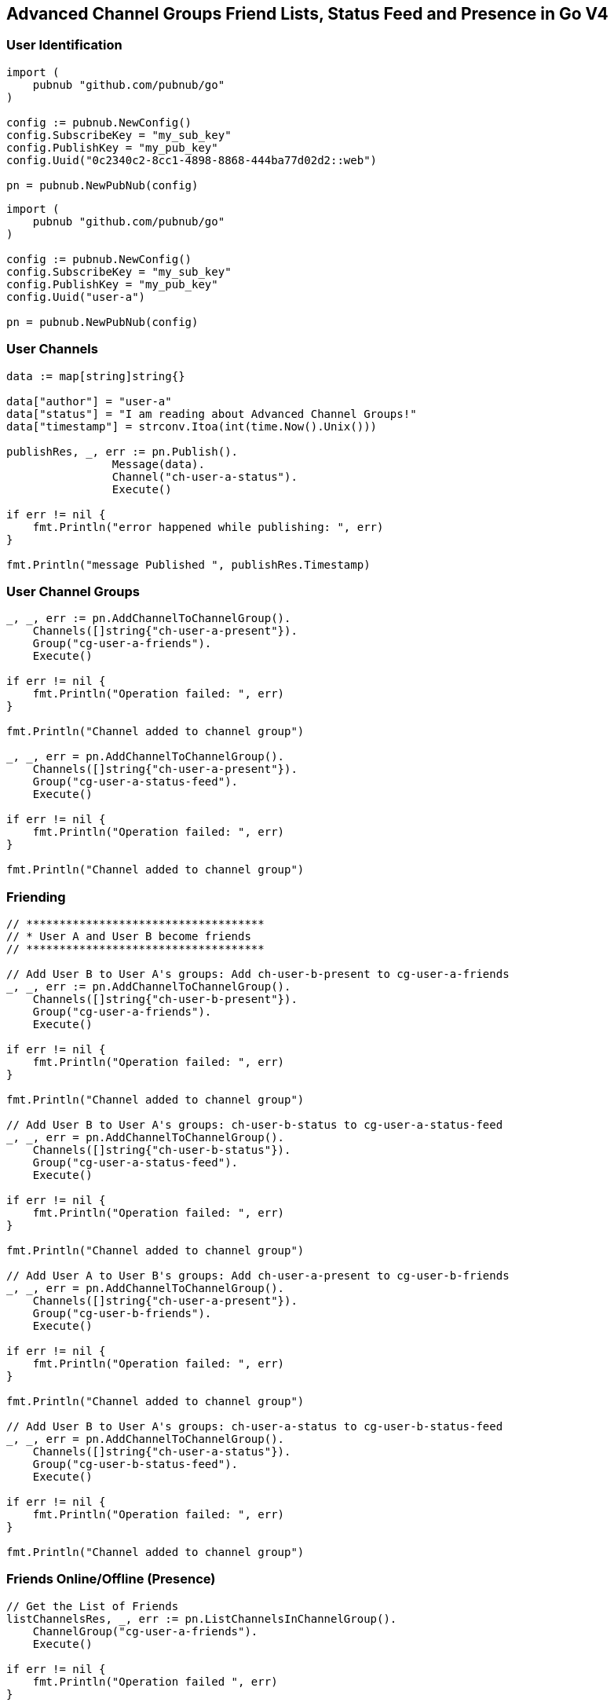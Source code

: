 == Advanced Channel Groups Friend Lists, Status Feed and Presence in Go V4

=== User Identification

[source, go]
----
import (
    pubnub "github.com/pubnub/go"
)

config := pubnub.NewConfig()
config.SubscribeKey = "my_sub_key"
config.PublishKey = "my_pub_key"
config.Uuid("0c2340c2-8cc1-4898-8868-444ba77d02d2::web")

pn = pubnub.NewPubNub(config)
----

[source, go]
----
import (
    pubnub "github.com/pubnub/go"
)

config := pubnub.NewConfig()
config.SubscribeKey = "my_sub_key"
config.PublishKey = "my_pub_key"
config.Uuid("user-a")

pn = pubnub.NewPubNub(config)
----

=== User Channels

[source, go]
----
data := map[string]string{}

data["author"] = "user-a"
data["status"] = "I am reading about Advanced Channel Groups!"
data["timestamp"] = strconv.Itoa(int(time.Now().Unix()))

publishRes, _, err := pn.Publish().
		Message(data).
		Channel("ch-user-a-status").
		Execute()

if err != nil {
    fmt.Println("error happened while publishing: ", err)
}

fmt.Println("message Published ", publishRes.Timestamp)
----

=== User Channel Groups

[source, go]
----
_, _, err := pn.AddChannelToChannelGroup().
    Channels([]string{"ch-user-a-present"}).
    Group("cg-user-a-friends").
    Execute()

if err != nil {
    fmt.Println("Operation failed: ", err)
}

fmt.Println("Channel added to channel group")

_, _, err = pn.AddChannelToChannelGroup().
    Channels([]string{"ch-user-a-present"}).
    Group("cg-user-a-status-feed").
    Execute()

if err != nil {
    fmt.Println("Operation failed: ", err)
}

fmt.Println("Channel added to channel group")
----

=== Friending

[source, go]
----
// ************************************
// * User A and User B become friends
// ************************************

// Add User B to User A's groups: Add ch-user-b-present to cg-user-a-friends
_, _, err := pn.AddChannelToChannelGroup().
    Channels([]string{"ch-user-b-present"}).
    Group("cg-user-a-friends").
    Execute()

if err != nil {
    fmt.Println("Operation failed: ", err)
}

fmt.Println("Channel added to channel group")

// Add User B to User A's groups: ch-user-b-status to cg-user-a-status-feed
_, _, err = pn.AddChannelToChannelGroup().
    Channels([]string{"ch-user-b-status"}).
    Group("cg-user-a-status-feed").
    Execute()

if err != nil {
    fmt.Println("Operation failed: ", err)
}

fmt.Println("Channel added to channel group")

// Add User A to User B's groups: Add ch-user-a-present to cg-user-b-friends
_, _, err = pn.AddChannelToChannelGroup().
    Channels([]string{"ch-user-a-present"}).
    Group("cg-user-b-friends").
    Execute()

if err != nil {
    fmt.Println("Operation failed: ", err)
}

fmt.Println("Channel added to channel group")

// Add User B to User A's groups: ch-user-a-status to cg-user-b-status-feed
_, _, err = pn.AddChannelToChannelGroup().
    Channels([]string{"ch-user-a-status"}).
    Group("cg-user-b-status-feed").
    Execute()

if err != nil {
    fmt.Println("Operation failed: ", err)
}

fmt.Println("Channel added to channel group")
----

=== Friends Online/Offline (Presence)

[source, go]
----
// Get the List of Friends
listChannelsRes, _, err := pn.ListChannelsInChannelGroup().
    ChannelGroup("cg-user-a-friends").
    Execute()

if err != nil {
    fmt.Println("Operation failed ", err)
}

fmt.Println("FRIEND LIST: ")
for k, v := range listChannelsRes.Channels {
    fmt.Println("channel: ", k, v)
}

// Which Friends are online right now
hereNowRes, _, err := pn.HereNow().
    ChannelGroups([]string{"cg-user-a-friends"}).
    Execute()

if err != nil {
    fmt.Println("Operation failed ", err)
}

fmt.Println("ONLINE NOW: ", hereNowRes.TotalOccupancy)

listener := pubnub.NewListener()

go func() {
    for {
        select {
        case <-listener.Status:
        case <-listener.Message:
        case presence := <-listener.Presence:
            fmt.Println("PRESENCE ", presence)
        }
    }
}()

// Watch Friends come online / go offline
pn.Subscribe(&pubnub.SubscribeOperation{
    Channels:        []string{"cg-user-a-friends"},
    PresenceEnabled: true,
})
----

=== Status Feed (Messages)

[source, go]
----
listener := pubnub.NewListener()

go func() {
    for {
        select {
        case <-listener.Status:
        case message := <-listener.Message:
            fmt.Println("STATUS: ", message)
        case <-listener.Presence:
        }
    }
}()

// Watch Friends come online / go offline
pn.Subscribe(&pubnub.SubscribeOperation{
    Channels:        []string{"cg-user-a-friends"},
    PresenceEnabled: true,
})
----